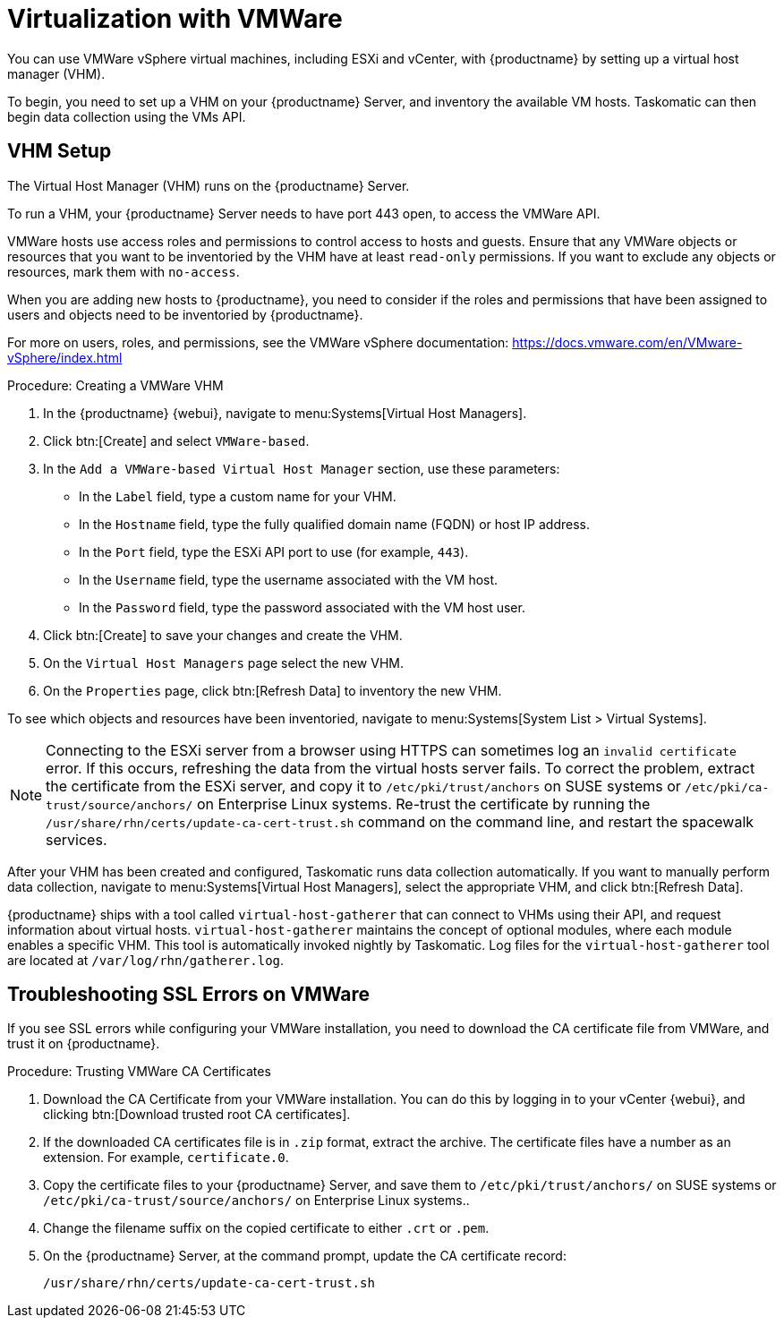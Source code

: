 [[virt-vmware]]
= Virtualization with VMWare

You can use VMWare vSphere virtual machines, including ESXi and vCenter, with {productname} by setting up a virtual host manager (VHM).

To begin, you need to set up a VHM on your {productname} Server, and inventory the available VM hosts.
Taskomatic can then begin data collection using the VMs API.



== VHM Setup


The Virtual Host Manager (VHM) runs on the {productname} Server.

To run a VHM, your {productname} Server needs to have port 443 open, to access the VMWare API.

VMWare hosts use access roles and permissions to control access to hosts and guests.
Ensure that any VMWare objects or resources that you want to be inventoried by the VHM have at least [parameter]``read-only`` permissions.
If you want to exclude any objects or resources, mark them with [parameter]``no-access``.

When you are adding new hosts to {productname}, you need to consider if the roles and permissions that have been assigned to users and objects need to be inventoried by {productname}.

For more on users, roles, and permissions, see the VMWare vSphere documentation: https://docs.vmware.com/en/VMware-vSphere/index.html


.Procedure: Creating a VMWare VHM

. In the {productname} {webui}, navigate to menu:Systems[Virtual Host Managers].
. Click btn:[Create] and select [guimenu]``VMWare-based``.
. In the [guimenu]``Add a VMWare-based Virtual Host Manager`` section, use these parameters:
* In the [guimenu]``Label`` field, type a custom name for your VHM.
* In the [guimenu]``Hostname`` field, type the fully qualified domain name (FQDN) or host IP address.
* In the [guimenu]``Port`` field, type the ESXi API port to use (for example, [parameter]``443``).
* In the [guimenu]``Username`` field, type the username associated with the VM host.
* In the [guimenu]``Password`` field, type the password associated with the VM host user.
. Click btn:[Create] to save your changes and create the VHM.
. On the [guimenu]``Virtual Host Managers`` page select the new VHM.
. On the [guimenu]``Properties`` page, click btn:[Refresh Data] to inventory the new VHM.

To see which objects and resources have been inventoried, navigate to menu:Systems[System List > Virtual Systems].


[NOTE]
====
Connecting to the ESXi server from a browser using HTTPS can sometimes log an ``invalid certificate`` error.
If this occurs, refreshing the data from the virtual hosts server fails.
To correct the problem, extract the certificate from the ESXi server, and copy it to [path]``/etc/pki/trust/anchors`` on SUSE systems or [path]``/etc/pki/ca-trust/source/anchors/`` on Enterprise Linux systems.
Re-trust the certificate by running the [command]``/usr/share/rhn/certs/update-ca-cert-trust.sh`` command on the command line, and restart the spacewalk services.
====

After your VHM has been created and configured, Taskomatic runs data collection automatically.
If you want to manually perform data collection, navigate to menu:Systems[Virtual Host Managers], select the appropriate VHM, and click btn:[Refresh Data].

{productname} ships with a tool called [command]``virtual-host-gatherer`` that can connect to VHMs using their API, and request information about virtual hosts.
[command]``virtual-host-gatherer`` maintains the concept of optional modules, where each module enables a specific VHM.
This tool is automatically invoked nightly by Taskomatic.
Log files for the [command]``virtual-host-gatherer`` tool are located at [path]``/var/log/rhn/gatherer.log``.



== Troubleshooting SSL Errors on VMWare

If you see SSL errors while configuring your VMWare installation, you need to download the CA certificate file from VMWare, and trust it on {productname}.



.Procedure: Trusting VMWare CA Certificates
. Download the CA Certificate from your VMWare installation.
    You can do this by logging in to your vCenter {webui}, and clicking btn:[Download trusted root CA certificates].
. If the downloaded CA certificates file is in ``.zip`` format, extract the archive.
    The certificate files have a number as an extension.
    For example,  ``certificate.0``.
. Copy the certificate files to your {productname} Server, and save them to [path]``/etc/pki/trust/anchors/`` on SUSE systems or [path]``/etc/pki/ca-trust/source/anchors/`` on Enterprise Linux systems..
. Change the filename suffix on the copied certificate to either ``.crt`` or ``.pem``.
. On the {productname} Server, at the command prompt, update the CA certificate record:
+
----
/usr/share/rhn/certs/update-ca-cert-trust.sh
----

